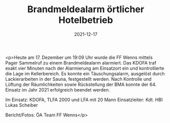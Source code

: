 #+TITLE: Brandmeldealarm örtlicher Hotelbetrieb
#+DATE: 2021-12-17
#+FACEBOOK_URL: https://facebook.com/ffwenns/posts/6731094863632248

<p>Heute am 17. Dezember um 19:09 Uhr wurde die FF Wenns mittels Pager Sammelruf zu einem Brandmeldealarm alarmiert. Das KDOFA traf exakt vier Minuten nach der Alarmierung am Einsatzort ein und kontrollierte die Lage im Kellerbereich. Es konnte ein Täuschungsalarm, ausgelöst durch Lackierarbeiten in der Sauna, festgestellt werden. Nach Kontrolle und Lüftung der Räumlichkeiten sowie Rückstellung der BMA konnte der 64. Einsatz im Jahr 2021 erfolgreich beendet werden.

Im Einsatz:
KDOFA, TLFA 2000 und LFA mit 20 Mann 
Einsatzleiter: Kdt. HBI Lukas Scheiber 


Bericht/Fotos: ÖA Team FF Wenns</p>
